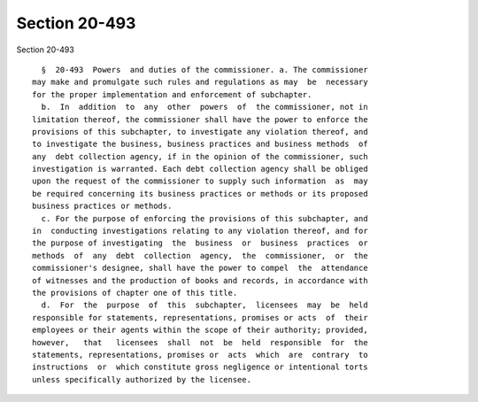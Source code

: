 Section 20-493
==============

Section 20-493 ::    
        
     
        §  20-493  Powers  and duties of the commissioner. a. The commissioner
      may make and promulgate such rules and regulations as may  be  necessary
      for the proper implementation and enforcement of subchapter.
        b.  In  addition  to  any  other  powers  of  the commissioner, not in
      limitation thereof, the commissioner shall have the power to enforce the
      provisions of this subchapter, to investigate any violation thereof, and
      to investigate the business, business practices and business methods  of
      any  debt collection agency, if in the opinion of the commissioner, such
      investigation is warranted. Each debt collection agency shall be obliged
      upon the request of the commissioner to supply such information  as  may
      be required concerning its business practices or methods or its proposed
      business practices or methods.
        c. For the purpose of enforcing the provisions of this subchapter, and
      in  conducting investigations relating to any violation thereof, and for
      the purpose of investigating  the  business  or  business  practices  or
      methods  of  any  debt  collection  agency,  the  commissioner,  or  the
      commissioner's designee, shall have the power to compel  the  attendance
      of witnesses and the production of books and records, in accordance with
      the provisions of chapter one of this title.
        d.  For  the  purpose  of  this  subchapter,  licensees  may  be  held
      responsible for statements, representations, promises or acts  of  their
      employees or their agents within the scope of their authority; provided,
      however,   that   licensees  shall  not  be  held  responsible  for  the
      statements, representations, promises or  acts  which  are  contrary  to
      instructions  or  which constitute gross negligence or intentional torts
      unless specifically authorized by the licensee.
    
    
    
    
    
    
    